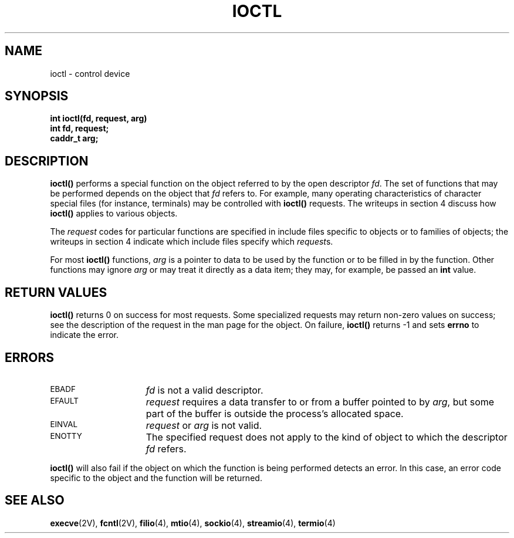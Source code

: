 .\" @(#)ioctl.2 1.1 92/07/30 SMI; from UCB 4.2
.TH IOCTL 2 "21 January 1990"
.SH NAME
ioctl \- control device
.SH SYNOPSIS
.nf
.ft B
int ioctl(fd, request, arg)
int fd, request;
caddr_t arg;
.ft R
.fi
.IX  ioctl()  ""  \fLioctl()\fR
.IX  "generic operations"  ioctl()  ""  \fLioctl()\fR
.IX  "control devices \(em \fLioctl()\fR"
.IX  "device controls \(em \fLioctl()\fR"
.SH DESCRIPTION
.LP
.B ioctl(\|)
performs a special function on the object referred to by the open descriptor
.IR fd .
The set of functions that may be performed depends on the object that
.I fd
refers to.  For example, many operating
characteristics of character special files (for
instance, terminals)
may be controlled with
.B ioctl(\|)
requests.
The writeups in section 4 discuss how
.B ioctl(\|)
applies to various objects.
.LP
The
.I request
codes for particular functions
are specified in include files specific to objects or to families of
objects; the writeups in section 4 indicate which include files specify
which
.IR request s.
.LP
For most
.B ioctl(\|)
functions,
.I arg
is a pointer to data to be used by the function or to
be filled in by the function.
Other functions may ignore
.I arg
or may treat it directly as a data item; they may, for example, be passed an
.B int
value.
.SH RETURN VALUES
.B ioctl(\|)
returns
0
on success for most requests.
Some specialized requests may return non-zero values on success; see
the description of the request in the man page for the object.
On failure,
.B ioctl(\|)
returns
\-1
and sets
.B errno
to indicate the error.
.SH ERRORS
.TP 15
.SM EBADF
.I fd
is not a valid
descriptor.
.TP
.SM EFAULT
.I request
requires a data transfer to or from
a buffer pointed to by
.IR arg ,
but some part of the buffer is outside
the process's allocated space.
.TP
.SM EINVAL
.I request
or
.I arg
is not valid.
.TP
.SM ENOTTY
The specified request does not apply to the kind
of object to which the descriptor
.I fd
refers.
.LP
.B ioctl(\|)
will also fail if the object on which the function is being
performed detects an error. In this case, an error code specific to
the object and the function will be returned.
.SH "SEE ALSO"
.BR execve (2V),
.BR fcntl (2V),
.BR filio (4),
.BR mtio (4),
.BR sockio (4),
.BR streamio (4),
.BR termio (4)
